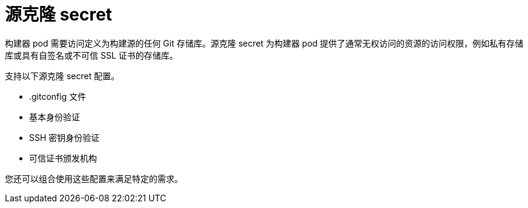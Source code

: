 // Module included in the following assemblies:
//
//* builds/creating-build-inputs.adoc

[id="builds-adding-source-clone-secrets_{context}"]
= 源克隆 secret

构建器 pod 需要访问定义为构建源的任何 Git 存储库。源克隆 secret 为构建器 pod 提供了通常无权访问的资源的访问权限，例如私有存储库或具有自签名或不可信 SSL 证书的存储库。

支持以下源克隆 secret 配置。

* .gitconfig 文件
* 基本身份验证
* SSH 密钥身份验证
* 可信证书颁发机构

[注意]
====
您还可以组合使用这些配置来满足特定的需求。
====
